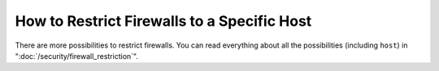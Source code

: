 How to Restrict Firewalls to a Specific Host
============================================

There are more possibilities to restrict firewalls. You can read everything
about all the possibilities (including ``host``)  in ":doc:`/security/firewall_restriction`".
